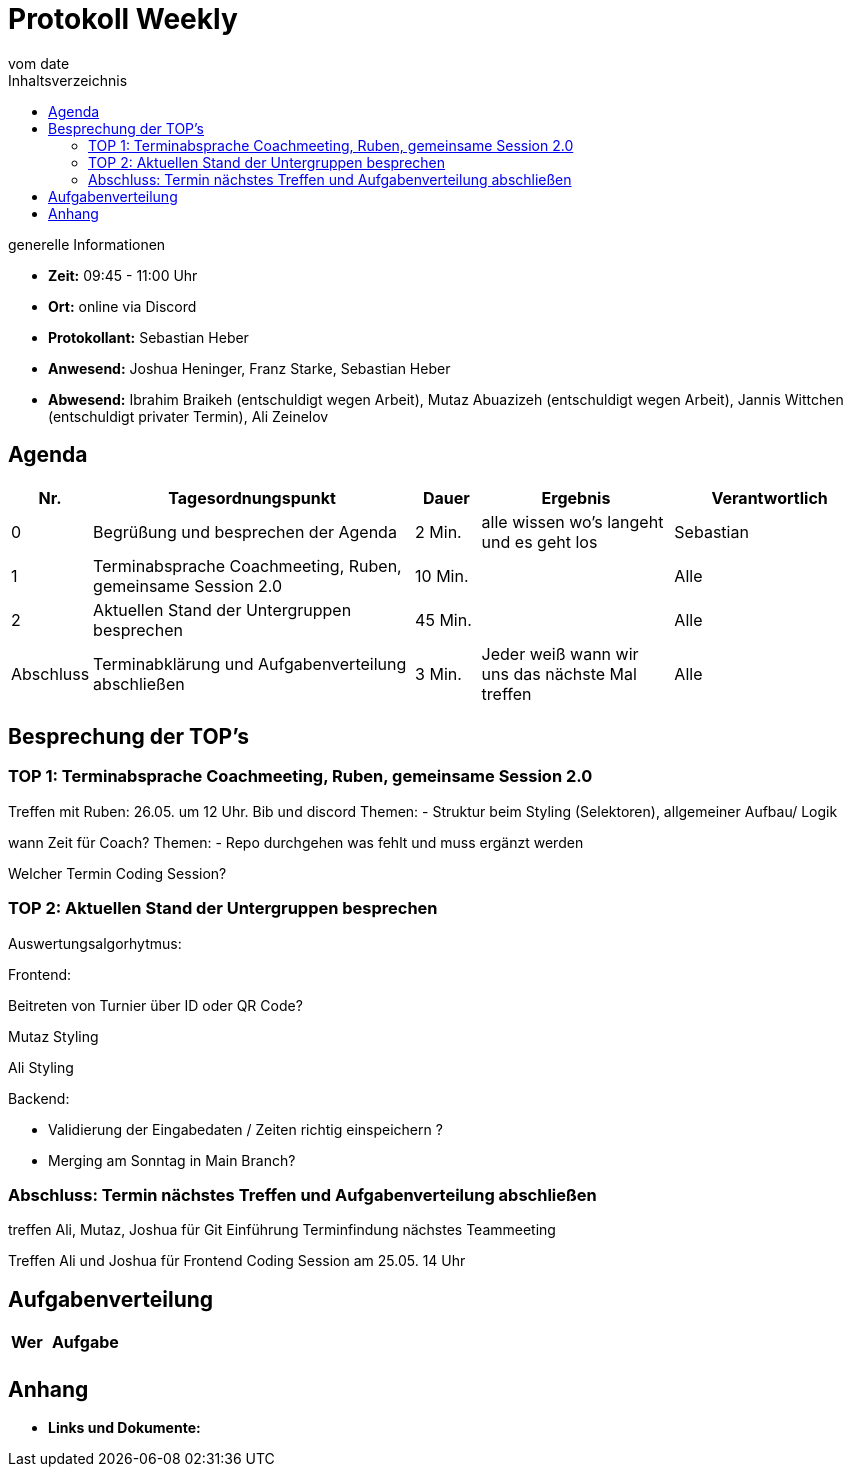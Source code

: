

= Protokoll Weekly
vom __date__
:toc-title: Inhaltsverzeichnis
:toc: left
:icons: font
:last-Protokoll: ./Protokolle/Iteration4/Protokoll_14.01.2024.adoc

.generelle Informationen
- **Zeit:** 09:45 - 11:00 Uhr 
- **Ort:**  online via Discord
- **Protokollant:** Sebastian Heber
- **Anwesend:**  Joshua Heninger, Franz Starke, Sebastian Heber
- **Abwesend:**  Ibrahim Braikeh  (entschuldigt wegen Arbeit), Mutaz Abuazizeh (entschuldigt wegen Arbeit), Jannis Wittchen (entschuldigt privater Termin), Ali Zeinelov 


== Agenda

[cols="<1,<5,<1,<3,<3", frame="none", grid="rows"]
|===
|Nr. |Tagesordnungspunkt |Dauer |Ergebnis |Verantwortlich


//neue Zeile einfügen:
// |Nr
// |Tagesordnungspunkt
// |Dauer
// |Ergebnigs
// |Verantwortliche

|0
|Begrüßung und besprechen der Agenda
|2 Min.
|alle wissen wo's langeht und es geht los
|Sebastian

|1
|Terminabsprache Coachmeeting, Ruben, gemeinsame Session 2.0
|10 Min.
|
|Alle

|2
|Aktuellen Stand der Untergruppen besprechen
|45 Min.
|
|Alle


|Abschluss
|Terminabklärung und Aufgabenverteilung abschließen
|3 Min.
|Jeder weiß wann wir uns das nächste Mal treffen
|Alle

//neue Zeile einfügen:
// |Nr
// |Tagesordnungspunkt
// |Dauer
// |Ergebnis
// |Verantwortliche


|===


<<<

== Besprechung der TOP's

=== TOP 1: Terminabsprache Coachmeeting, Ruben, gemeinsame Session 2.0

Treffen mit Ruben: 
26.05. um 12 Uhr. Bib und discord
Themen: 
- Struktur beim Styling (Selektoren), allgemeiner Aufbau/ Logik 

wann Zeit für Coach?
Themen: 
- Repo durchgehen was fehlt und muss ergänzt werden



Welcher Termin Coding Session?


=== TOP 2: Aktuellen Stand der Untergruppen besprechen

Auswertungsalgorhytmus:



Frontend:

Beitreten von Turnier über ID oder QR Code?

Mutaz Styling 

Ali Styling 



Backend:

- Validierung der Eingabedaten / Zeiten richtig einspeichern ?

- Merging am Sonntag in Main Branch? 

=== Abschluss: Termin nächstes Treffen und Aufgabenverteilung abschließen


treffen Ali, Mutaz, Joshua für Git Einführung Terminfindung nächstes Teammeeting

Treffen Ali und Joshua für Frontend Coding Session am 25.05. 14 Uhr


== Aufgabenverteilung


[cols="3s,7", caption="", frame="none", grid="rows" ]
|===
|Wer |Aufgabe 

|
|




|===




== Anhang
- **Links und Dokumente:**

